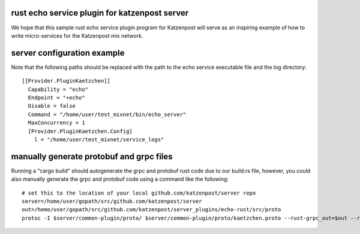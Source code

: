 
rust echo service plugin for katzenpost server
----------------------------------------------

We hope that this sample rust echo service plugin program
for Katzenpost will serve as an inspiring example of how
to write micro-services for the Katzenpost mix network.

server configuration example
----------------------------

Note that the following paths should be replaced with the
path to the echo service executable file and the log directory:

::

  [[Provider.PluginKaetzchen]]
    Capability = "echo"
    Endpoint = "+echo"
    Disable = false
    Command = "/home/user/test_mixnet/bin/echo_server"
    MaxConcurrency = 1
    [Provider.PluginKaetzchen.Config]
      l = "/home/user/test_mixnet/service_logs"


manually generate protobuf and grpc files
-----------------------------------------

Running a "cargo build" should autogenerate the grpc and protobuf rust
code due to our build.rs file, however, you could also manually
generate the grpc and protobuf code using a command like the
following:

::

   # set this to the location of your local github.com/katzenpost/server repo
   server=/home/user/gopath/src/github.com/katzenpost/server
   out=/home/user/gopath/src/github.com/katzenpost/server_plugins/echo-rust/src/proto
   protoc -I $server/common-plugin/proto/ $server/common-plugin/proto/kaetzchen.proto --rust-grpc_out=$out --rust_out=$out

